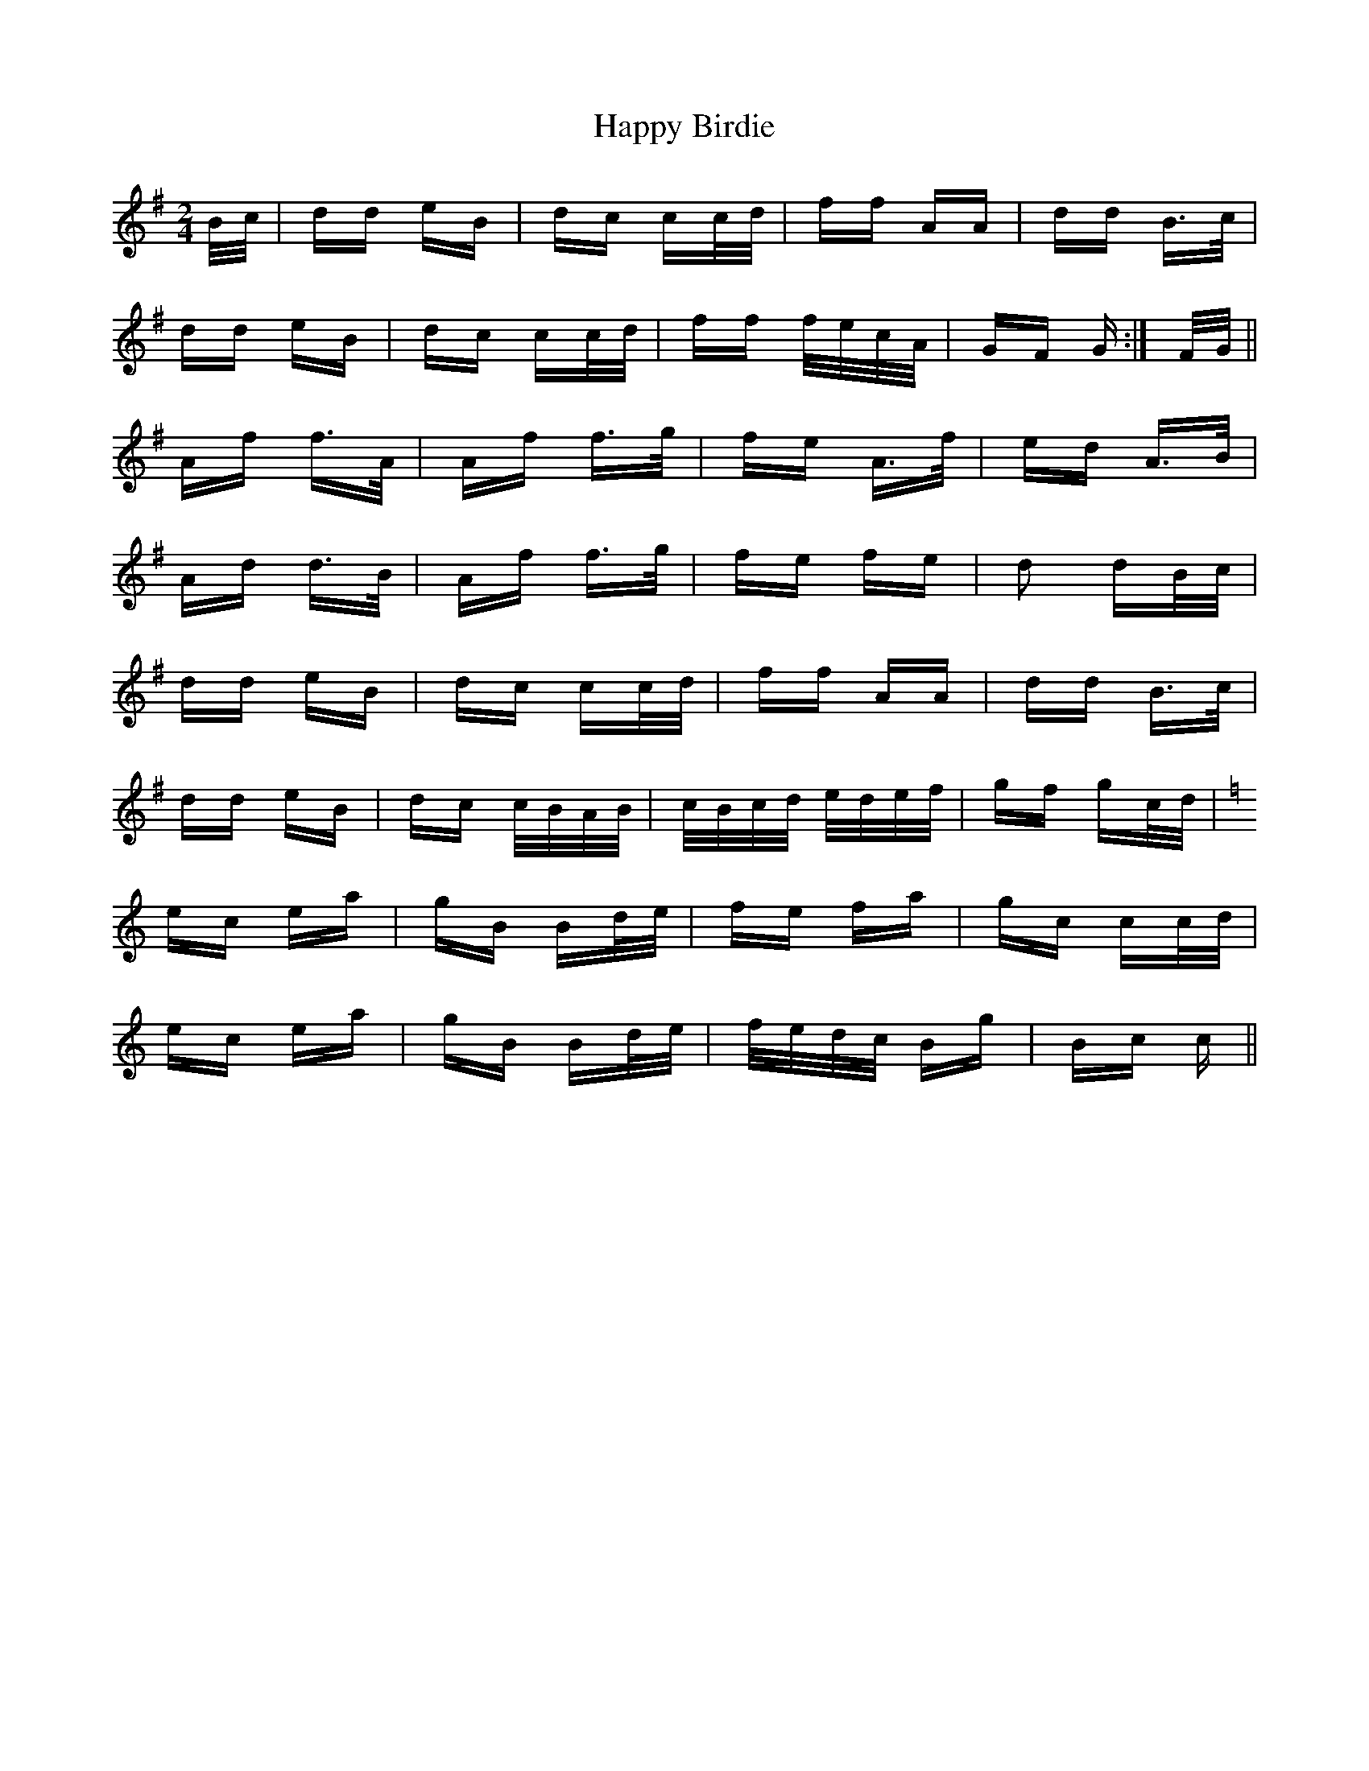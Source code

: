 X: 16683
T: Happy Birdie
R: polka
M: 2/4
K: Gmajor
B/c/|dd eB|dc cc/d/|ff AA|dd B>c|
dd eB|dc cc/d/|ff f/e/c/A/|GF G:|F/G/||
Af f>A|Af f>g|fe A>f|ed A>B|
Ad d>B|Af f>g|fe fe|d2 dB/c/|
dd eB|dc cc/d/|ff AA|dd B>c|
dd eB|dc c/B/A/B/|c/B/c/d/ e/d/e/f/|gf gc/d/|
K:C
ec ea|gB Bd/e/|fe fa|gc cc/d/|
ec ea|gB Bd/e/|f/e/d/c/ Bg|Bc c||

